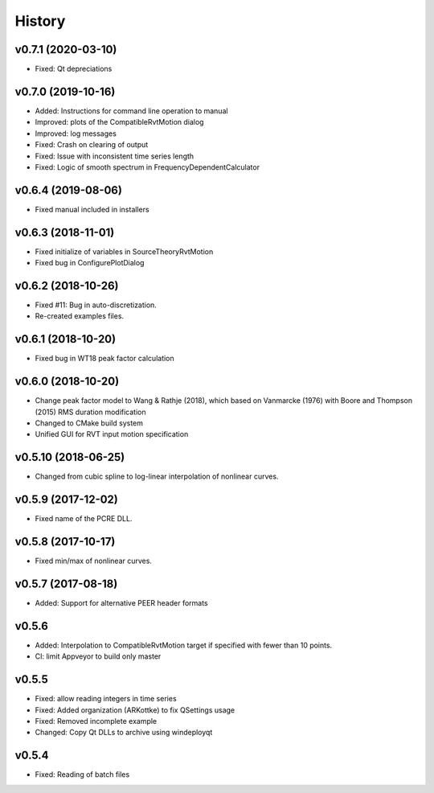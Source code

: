 History
=======

v0.7.1 (2020-03-10)
-------------------
- Fixed: Qt depreciations 


v0.7.0 (2019-10-16)
-------------------
- Added: Instructions for command line operation to manual
- Improved: plots of the CompatibleRvtMotion dialog
- Improved: log messages
- Fixed: Crash on clearing of output
- Fixed: Issue with inconsistent time series length
- Fixed: Logic of smooth spectrum in FrequencyDependentCalculator

v0.6.4 (2019-08-06)
-------------------
- Fixed manual included in installers

v0.6.3 (2018-11-01)
-------------------
- Fixed initialize of variables in SourceTheoryRvtMotion
- Fixed bug in ConfigurePlotDialog

v0.6.2 (2018-10-26)
-------------------
- Fixed #11: Bug in auto-discretization.
- Re-created examples files.

v0.6.1 (2018-10-20)
-------------------
- Fixed bug in WT18 peak factor calculation

v0.6.0 (2018-10-20)
-------------------
- Change peak factor model to Wang & Rathje (2018), which based on Vanmarcke
  (1976) with Boore and Thompson (2015) RMS duration modification
- Changed to CMake build system
- Unified GUI for RVT input motion specification

v0.5.10 (2018-06-25)
--------------------
- Changed from cubic spline to log-linear interpolation of nonlinear curves.

v0.5.9 (2017-12-02)
-------------------
- Fixed name of the PCRE DLL.

v0.5.8 (2017-10-17)
-------------------
- Fixed min/max of nonlinear curves.

v0.5.7 (2017-08-18)
-------------------
- Added: Support for alternative PEER header formats

v0.5.6
------
- Added: Interpolation to CompatibleRvtMotion target if specified with fewer
  than 10 points.
- CI: limit Appveyor to build only master

v0.5.5
------
- Fixed: allow reading integers in time series
- Fixed: Added organization (ARKottke) to fix QSettings usage
- Fixed: Removed incomplete example
- Changed: Copy Qt DLLs to archive using windeployqt 

v0.5.4
------
- Fixed: Reading of batch files
